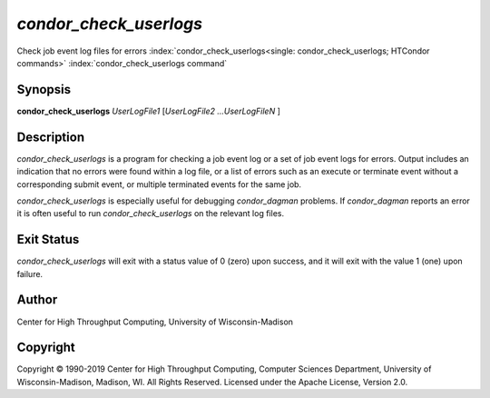       

*condor_check_userlogs*
=========================

Check job event log files for errors
:index:`condor_check_userlogs<single: condor_check_userlogs; HTCondor commands>`
:index:`condor_check_userlogs command`

Synopsis
--------

**condor_check_userlogs** *UserLogFile1* [*UserLogFile2
...UserLogFileN* ]

Description
-----------

*condor_check_userlogs* is a program for checking a job event log or a
set of job event logs for errors. Output includes an indication that no
errors were found within a log file, or a list of errors such as an
execute or terminate event without a corresponding submit event, or
multiple terminated events for the same job.

*condor_check_userlogs* is especially useful for debugging
*condor_dagman* problems. If *condor_dagman* reports an error it is
often useful to run *condor_check_userlogs* on the relevant log files.

Exit Status
-----------

*condor_check_userlogs* will exit with a status value of 0 (zero) upon
success, and it will exit with the value 1 (one) upon failure.

Author
------

Center for High Throughput Computing, University of Wisconsin-Madison

Copyright
---------

Copyright © 1990-2019 Center for High Throughput Computing, Computer
Sciences Department, University of Wisconsin-Madison, Madison, WI. All
Rights Reserved. Licensed under the Apache License, Version 2.0.

      
